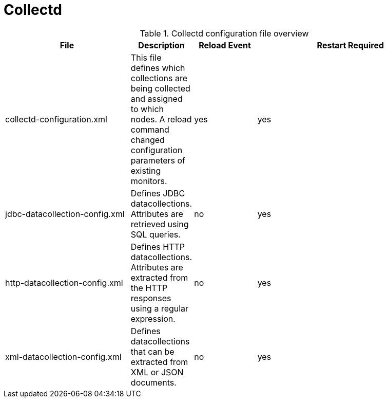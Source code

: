 [[ref-daemon-config-files-collectd]]
= Collectd

.Collectd configuration file overview
[options="header"]
[cols="2,1,1,3"]
|===
| File
| Description
| Reload Event
| Restart Required

| collectd-configuration.xml
| This file defines which collections are being collected and assigned to which nodes.
 A reload command changed configuration parameters of existing monitors.
| yes
| yes

| jdbc-datacollection-config.xml
| Defines JDBC datacollections. Attributes are retrieved using SQL queries.
| no
| yes

| http-datacollection-config.xml
| Defines HTTP datacollections. Attributes are extracted from the HTTP responses using a regular expression.
| no
| yes

| xml-datacollection-config.xml
| Defines datacollections that can be extracted from XML or JSON documents.
| no
| yes
|===
